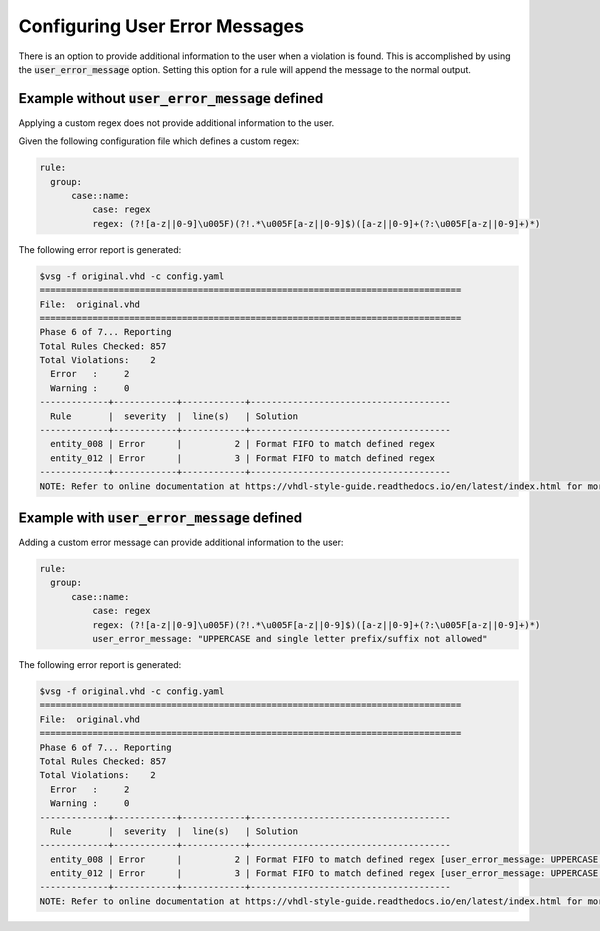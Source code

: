.. _configuring-user-error-messages:

Configuring User Error Messages
-------------------------------

There is an option to provide additional information to the user when a violation is found.
This is accomplished by using the :code:`user_error_message` option.
Setting this option for a rule will append the message to the normal output.

Example without :code:`user_error_message` defined
##################################################

Applying a custom regex does not provide additional information to the user.

Given the following configuration file which defines a custom regex:

.. code-block:: yaml

    rule:
      group:
          case::name:
              case: regex
              regex: (?![a-z||0-9]\u005F)(?!.*\u005F[a-z||0-9]$)([a-z||0-9]+(?:\u005F[a-z||0-9]+)*)

The following error report is generated:

.. code-block:: bash

   $vsg -f original.vhd -c config.yaml
   ================================================================================
   File:  original.vhd
   ================================================================================
   Phase 6 of 7... Reporting
   Total Rules Checked: 857
   Total Violations:    2
     Error   :     2
     Warning :     0
   -------------+------------+------------+--------------------------------------
     Rule       |  severity  |  line(s)   | Solution
   -------------+------------+------------+--------------------------------------
     entity_008 | Error      |          2 | Format FIFO to match defined regex
     entity_012 | Error      |          3 | Format FIFO to match defined regex
   -------------+------------+------------+--------------------------------------
   NOTE: Refer to online documentation at https://vhdl-style-guide.readthedocs.io/en/latest/index.html for more information.

Example with :code:`user_error_message` defined
###############################################

Adding a custom error message can provide additional information to the user:

.. code-block:: yaml

    rule:
      group:
          case::name:
              case: regex
              regex: (?![a-z||0-9]\u005F)(?!.*\u005F[a-z||0-9]$)([a-z||0-9]+(?:\u005F[a-z||0-9]+)*)
              user_error_message: "UPPERCASE and single letter prefix/suffix not allowed"

The following error report is generated:

.. code-block:: bash

   $vsg -f original.vhd -c config.yaml
   ================================================================================
   File:  original.vhd
   ================================================================================
   Phase 6 of 7... Reporting
   Total Rules Checked: 857
   Total Violations:    2
     Error   :     2
     Warning :     0
   -------------+------------+------------+--------------------------------------
     Rule       |  severity  |  line(s)   | Solution
   -------------+------------+------------+--------------------------------------
     entity_008 | Error      |          2 | Format FIFO to match defined regex [user_error_message: UPPERCASE and single letter prefix/suffix not allowed]
     entity_012 | Error      |          3 | Format FIFO to match defined regex [user_error_message: UPPERCASE and single letter prefix/suffix not allowed]
   -------------+------------+------------+--------------------------------------
   NOTE: Refer to online documentation at https://vhdl-style-guide.readthedocs.io/en/latest/index.html for more information.
